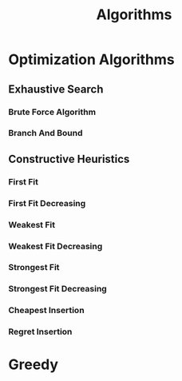 :PROPERTIES:
:ID:       f00d23ad-012c-4c31-b2d5-2099801119b3
:END:
#+title: Algorithms


* Optimization Algorithms
:PROPERTIES:
:ID:       99ecb9b1-996c-47d0-a6fa-ae7a41cf57c1
:END:
** Exhaustive Search
:PROPERTIES:
:ID:       f9746940-1d30-4f3a-94c6-7c3743b6c95d
:END:
*** Brute Force Algorithm
*** Branch And Bound
** Constructive Heuristics
*** First Fit
*** First Fit Decreasing
*** Weakest Fit
*** Weakest Fit Decreasing
*** Strongest Fit
*** Strongest Fit Decreasing
*** Cheapest Insertion
*** Regret Insertion
* Greedy
